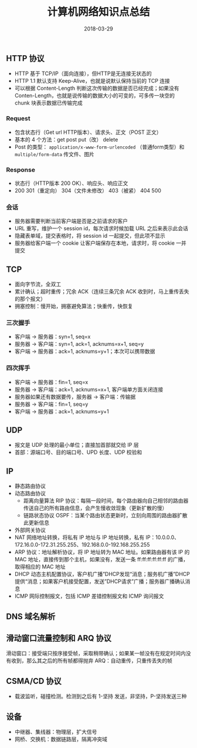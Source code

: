 #+HUGO_BASE_DIR: ~/Documents/hugo-static/
#+hugo_section: notes
#+hugo_auto_set_lstmod: t

#+TITLE: 计算机网络知识点总结

#+DATE: 2018-03-29
#+OPTIONS: toc:nil

** HTTP 协议
- HTTP 基于 TCP/IP（面向连接），但HTTP是无连接无状态的
- HTTP 1.1 默认支持 Keep-Alive，也就是说默认保持当前的 TCP 连接
- 可以根据 Content-Length 判断这次传输的数据是否已经完成；如果没有 Conten-Length，也就是说传输的数据大小的可变的，可多传一块空的 chunk 块表示数据已传输完成

*** Request
- 包含状态行（Get url HTTP版本）、请求头、正文（POST 正文）
- 基本的 4 个方法：get post put（改） delete
- Post 的类型： =application/x-www-form-urlencoded= （普通form类型）和 =multiple/form-data= 传文件、图片

*** Response
- 状态行（HTTP版本 200 OK）、响应头、响应正文
- 200 301（重定向） 304（文件未修改） 403（被紧） 404 500

*** 会话
- 服务器需要判断当前客户端是否是之前请求的客户
- URL 重写，维护一个 session id，每次请求时候加载 URL 之后来表示此会话
- 隐藏表单域，提交表格时，将 session id 一起提交，但此项不显示
- 服务器给客户端一个 cookie 让客户端保存在本地，请求时，将 cookie 一并提交

** TCP
- 面向字节流，全双工
- 累计确认；超时重传；冗余 ACK（连续三条冗余 ACK 收到时，马上重传丢失的那个报文）
- 拥塞控制：慢开始，拥塞避免算法；快重传，快恢复

*** 三次握手
- 客户端 -> 服务器：syn=1, seq=x
- 服务器 -> 客户端：syn=1, ack=1, acknums=x+1, seq=y
- 客户端 -> 服务器：ack=1, acknums=y+1；本次可以携带数据

*** 四次挥手
- 客户端 -> 服务器：fin=1, seq=x
- 服务器 -> 客户端：ack=1, acknums=x+1, 客户端单方面关闭连接
- 服务器如果还有数据要传，服务器 -> 客户端：传输据
- 服务器 -> 客户端：fin=1, seq=y
- 客户端 -> 服务器：ack=1, acknums=y+1

** UDP
- 报文是 UDP 处理的最小单位；直接加首部就交给 IP 层
- 首部：源端口号、目的端口号、UPD 长度、UDP 校验和

** IP
- 静态路由协议
- 动态路由协议
  - 距离向量算法 RIP 协议：每隔一段时间，每个路由器向自己相邻的路由器传送自己的所有路由信息，会产生慢收敛现象（更新扩散的慢）
  - 链路状态协议 OSPF：当某个路由状态更新时，立刻向周围的路由器扩散此更新信息
- 外部网关协议
- NAT 网络地址转换，将私有 IP 地址与 IP 地址转换，私有 IP：10.0.0.0、172.16.0.0-172.31.255.255、192.168.0.0-192.168.255.255
- ARP 协议：地址解析协议，将 IP 地址转为 MAC 地址。如果路由器有该 IP 的 MAC 地址，直接传到那个主机，如果没有，发送一条 ff:ff:ff:ff:ff:ff 的广播，取得相应的 MAC 地址
- DHCP 动态主机配置协议，客户机广播”DHCP发现“消息；服务机广播”DHCP提供“消息；如果客户机接受配置，发送”DHCP请求”广播；服务器广播确认消息
- ICMP 网际控制报文，包括 ICMP 差错控制报文和 ICMP 询问报文

** DNS 域名解析

** 滑动窗口流量控制和 ARQ 协议
滑动窗口：接受端只按序接受帧，采取稍带确认；如果某一帧没有在规定时间内没有收到，那么其之后的所有帧都得抛弃
ARQ：自动重传，只重传丢失的帧

** CSMA/CD 协议
- 载波监听，碰撞检测。检测到之后有 1-坚持 发送，非坚持，P-坚持发送三种

** 设备
- 中继器、集线器：物理层，扩大信号
- 网桥、交换机：数据链路层，隔离冲突域
